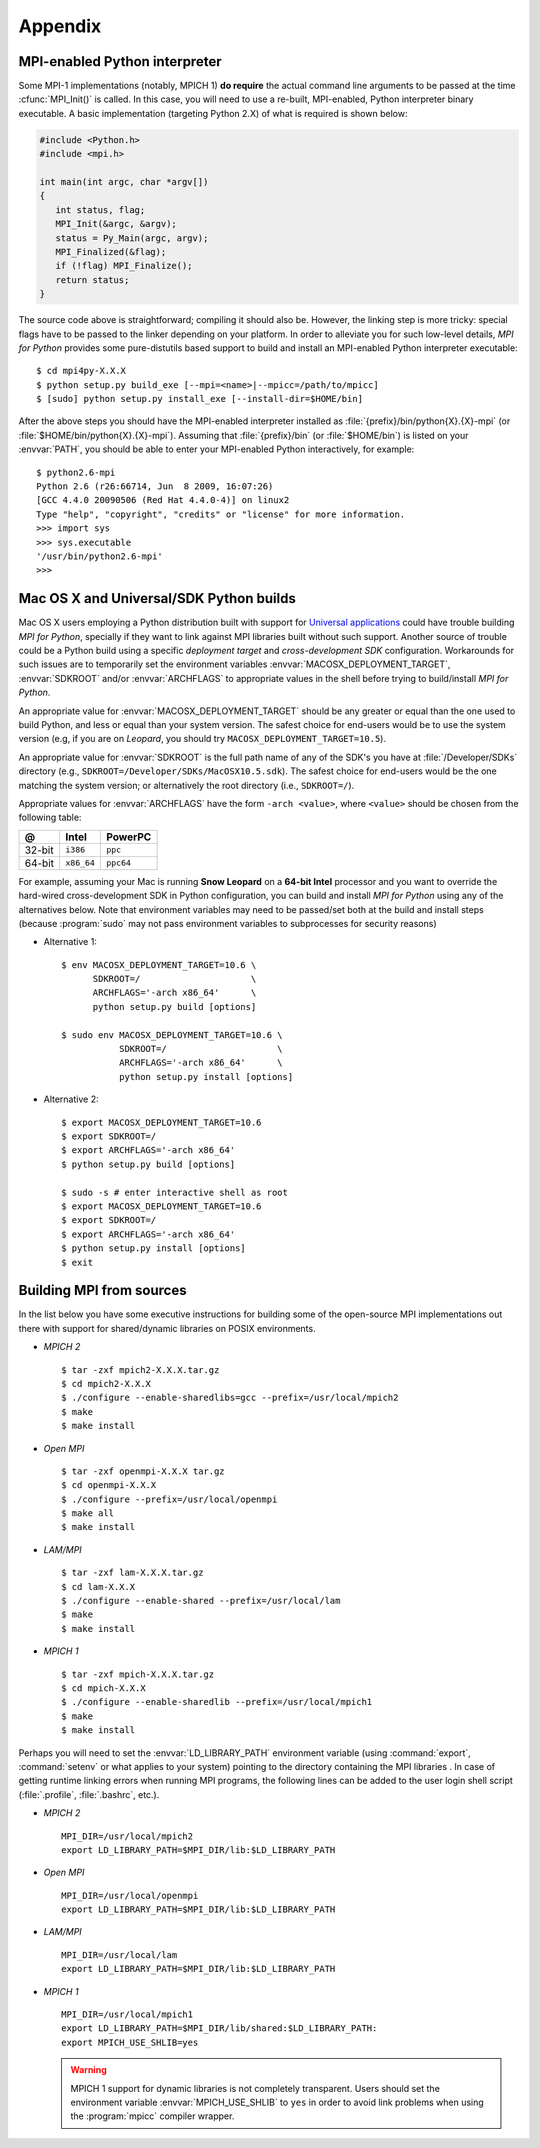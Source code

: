 Appendix
========

.. _python-mpi:

MPI-enabled Python interpreter
------------------------------

Some MPI-1 implementations (notably, MPICH 1) **do require** the
actual command line arguments to be passed at the time
:cfunc:`MPI_Init()` is called. In this case, you will need to use a
re-built, MPI-enabled, Python interpreter binary executable. A basic
implementation (targeting Python 2.X) of what is required is shown
below:

.. sourcecode:: c

    #include <Python.h>
    #include <mpi.h>

    int main(int argc, char *argv[])
    {
       int status, flag;
       MPI_Init(&argc, &argv);
       status = Py_Main(argc, argv);
       MPI_Finalized(&flag);
       if (!flag) MPI_Finalize();
       return status;
    }

The source code above is straightforward; compiling it should also
be. However, the linking step is more tricky: special flags have to be
passed to the linker depending on your platform. In order to alleviate
you for such low-level details, *MPI for Python* provides some
pure-distutils based support to build and install an MPI-enabled
Python interpreter executable::

    $ cd mpi4py-X.X.X
    $ python setup.py build_exe [--mpi=<name>|--mpicc=/path/to/mpicc]
    $ [sudo] python setup.py install_exe [--install-dir=$HOME/bin]

After the above steps you should have the MPI-enabled interpreter
installed as :file:`{prefix}/bin/python{X}.{X}-mpi` (or
:file:`$HOME/bin/python{X}.{X}-mpi`). Assuming that
:file:`{prefix}/bin` (or :file:`$HOME/bin`) is listed on your
:envvar:`PATH`, you should be able to enter your MPI-enabled Python
interactively, for example::

    $ python2.6-mpi
    Python 2.6 (r26:66714, Jun  8 2009, 16:07:26)
    [GCC 4.4.0 20090506 (Red Hat 4.4.0-4)] on linux2
    Type "help", "copyright", "credits" or "license" for more information.
    >>> import sys
    >>> sys.executable
    '/usr/bin/python2.6-mpi'
    >>>


.. _macosx-universal-sdk:

Mac OS X and Universal/SDK Python builds
----------------------------------------

Mac OS X users employing a Python distribution built with support for
`Universal applications <http://www.apple.com/universal/>`_ could have
trouble building *MPI for Python*, specially if they want to link
against MPI libraries built without such support. Another source of
trouble could be a Python build using a specific *deployment target*
and *cross-development SDK* configuration. Workarounds for such issues
are to temporarily set the environment variables
:envvar:`MACOSX_DEPLOYMENT_TARGET`, :envvar:`SDKROOT` and/or
:envvar:`ARCHFLAGS` to appropriate values in the shell before trying
to build/install *MPI for Python*.

An appropriate value for :envvar:`MACOSX_DEPLOYMENT_TARGET` should be
any greater or equal than the one used to build Python, and less or
equal than your system version. The safest choice for end-users would
be to use the system version (e.g, if you are on *Leopard*, you should
try ``MACOSX_DEPLOYMENT_TARGET=10.5``).

An appropriate value for :envvar:`SDKROOT` is the full path name of
any of the SDK's you have at :file:`/Developer/SDKs` directory (e.g.,
``SDKROOT=/Developer/SDKs/MacOSX10.5.sdk``). The safest choice for
end-users would be the one matching the system version; or
alternatively the root directory (i.e., ``SDKROOT=/``).

Appropriate values for :envvar:`ARCHFLAGS` have the form ``-arch
<value>``, where ``<value>`` should be chosen from the following
table:

====== ==========  =========
  @      Intel      PowerPC
====== ==========  =========
32-bit ``i386``    ``ppc``
64-bit ``x86_64``  ``ppc64``
====== ==========  =========

For example, assuming your Mac is running **Snow Leopard** on a
**64-bit Intel** processor and you want to override the hard-wired
cross-development SDK in Python configuration, you can build and
install *MPI for Python* using any of the alternatives below. Note
that environment variables may need to be passed/set both at the build
and install steps (because :program:`sudo` may not pass environment
variables to subprocesses for security reasons)

* Alternative 1::

    $ env MACOSX_DEPLOYMENT_TARGET=10.6 \
          SDKROOT=/                     \
          ARCHFLAGS='-arch x86_64'      \
          python setup.py build [options]

    $ sudo env MACOSX_DEPLOYMENT_TARGET=10.6 \
               SDKROOT=/                     \
               ARCHFLAGS='-arch x86_64'      \
               python setup.py install [options]

* Alternative 2::

    $ export MACOSX_DEPLOYMENT_TARGET=10.6
    $ export SDKROOT=/
    $ export ARCHFLAGS='-arch x86_64'
    $ python setup.py build [options]

    $ sudo -s # enter interactive shell as root
    $ export MACOSX_DEPLOYMENT_TARGET=10.6
    $ export SDKROOT=/
    $ export ARCHFLAGS='-arch x86_64'
    $ python setup.py install [options]
    $ exit

.. _building-mpi:


Building MPI from sources
-------------------------

In the list below you have some executive instructions for building
some of the open-source MPI implementations out there with support for
shared/dynamic libraries on POSIX environments.

+ *MPICH 2* ::

    $ tar -zxf mpich2-X.X.X.tar.gz
    $ cd mpich2-X.X.X
    $ ./configure --enable-sharedlibs=gcc --prefix=/usr/local/mpich2
    $ make
    $ make install

+ *Open MPI* ::

    $ tar -zxf openmpi-X.X.X tar.gz
    $ cd openmpi-X.X.X
    $ ./configure --prefix=/usr/local/openmpi
    $ make all
    $ make install

+ *LAM/MPI* ::

    $ tar -zxf lam-X.X.X.tar.gz
    $ cd lam-X.X.X
    $ ./configure --enable-shared --prefix=/usr/local/lam
    $ make
    $ make install

+ *MPICH 1* ::

    $ tar -zxf mpich-X.X.X.tar.gz
    $ cd mpich-X.X.X
    $ ./configure --enable-sharedlib --prefix=/usr/local/mpich1
    $ make
    $ make install

Perhaps you will need to set the :envvar:`LD_LIBRARY_PATH`
environment variable (using :command:`export`, :command:`setenv` or
what applies to your system) pointing to the directory containing the
MPI libraries . In case of getting runtime linking errors when running
MPI programs, the following lines can be added to the user login shell
script (:file:`.profile`, :file:`.bashrc`, etc.).

- *MPICH 2* ::

    MPI_DIR=/usr/local/mpich2
    export LD_LIBRARY_PATH=$MPI_DIR/lib:$LD_LIBRARY_PATH

- *Open MPI* ::

    MPI_DIR=/usr/local/openmpi
    export LD_LIBRARY_PATH=$MPI_DIR/lib:$LD_LIBRARY_PATH

- *LAM/MPI* ::

    MPI_DIR=/usr/local/lam
    export LD_LIBRARY_PATH=$MPI_DIR/lib:$LD_LIBRARY_PATH

- *MPICH 1* ::

    MPI_DIR=/usr/local/mpich1
    export LD_LIBRARY_PATH=$MPI_DIR/lib/shared:$LD_LIBRARY_PATH:
    export MPICH_USE_SHLIB=yes

  .. warning:: MPICH 1 support for dynamic libraries is not completely
     transparent. Users should set the environment variable
     :envvar:`MPICH_USE_SHLIB` to ``yes`` in order to avoid link
     problems when using the :program:`mpicc` compiler wrapper.

